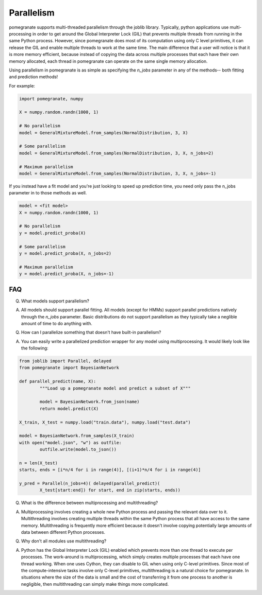 .. _parallelism:

Parallelism
===========

pomegranate supports multi-threaded parallelism through the joblib library. Typically, python applications use multi-processing in order to get around the Global Interpreter Lock (GIL) that prevents multiple threads from running in the same Python process. However, since pomegranate does most of its computation using only C level primitives, it can release the GIL and enable multiple threads to work at the same time. The main difference that a user will notice is that it is more memory efficient, because instead of copying the data across multiple processes that each have their own memory allocated, each thread in pomegranate can operate on the same single memory allocation.

Using parallelism in pomegranate is as simple as specifying the `n_jobs` parameter in any of the methods-- both fitting and prediction methods!

For example:

.. code-block:: python

	import pomegranate, numpy

	X = numpy.random.randn(1000, 1)
	
	# No parallelism
	model = GeneralMixtureModel.from_samples(NormalDistribution, 3, X)

	# Some parallelism
	model = GeneralMixtureModel.from_samples(NormalDistribution, 3, X, n_jobs=2)

	# Maximum parallelism
	model = GeneralMixtureModel.from_samples(NormalDistribution, 3, X, n_jobs=-1)

If you instead have a fit model and you're just looking to speed up prediction time, you need only pass the n_jobs parameter in to those methods as well.

.. code-block:: python

	model = <fit model>
	X = numpy.random.randn(1000, 1)

	# No parallelism
	y = model.predict_proba(X)

	# Some parallelism
	y = model.predict_proba(X, n_jobs=2)

	# Maximum parallelism
	y = model.predict_proba(X, n_jobs=-1)

FAQ
---

Q. What models support parallelism?

A. All models should support parallel fitting. All models (except for HMMs) support parallel predictions natively through the `n_jobs` parameter. Basic distributions do not support parallelism as they typically take a neglible amount of time to do anything with.


Q. How can I parallelize something that doesn't have built-in parallelism?

A. You can easily write a parallelized prediction wrapper for any model using multiprocessing. It would likely look like the following:

.. code-block:: python

	from joblib import Parallel, delayed
	from pomegranate import BayesianNetwork

	def parallel_predict(name, X):
		"""Load up a pomegranate model and predict a subset of X"""

		model = BayesianNetwork.from_json(name)
		return model.predict(X)

	X_train, X_test = numpy.load("train.data"), numpy.load("test.data")

	model = BayesianNetwork.from_samples(X_train)
	with open("model.json", "w") as outfile:
		outfile.write(model.to_json())

	n = len(X_test)
	starts, ends = [i*n/4 for i in range(4)], [(i+1)*n/4 for i in range(4)]

	y_pred = Parallel(n_jobs=4)( delayed(parallel_predict)(
		X_test[start:end]) for start, end in zip(starts, ends))


Q. What is the difference between multiprocessing and multithreading?

A. Multiprocessing involves creating a whole new Python process and passing the relevant data over to it. Multithreading involves creating multiple threads within the same Python process that all have access to the same memory. Multithreading is frequently more efficient because it doesn't involve copying potentially large amounts of data between different Python processes.


Q. Why don't all modules use multithreading?

A. Python has the Global Interpreter Lock (GIL) enabled which prevents more than one thread to execute per processes. The work-around is multiprocessing, which simply creates multiple processes that each have one thread working. When one uses Cython, they can disable to GIL when using only C-level primitives. Since most of the compute-intensive tasks involve only C-level primitives, multithreading is a natural choice for pomegranate. In situations where the size of the data is small and the cost of transferring it from one process to another is negligible, then multithreading can simply make things more complicated.
